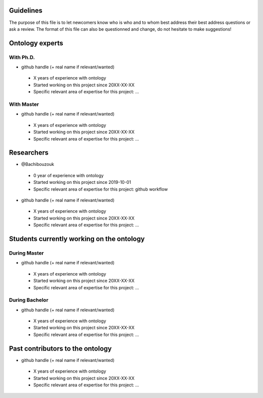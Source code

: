 Guidelines
==========

The purpose of this file is to let newcomers know who is who and to whom best address their
best address questions or ask a review. The format of this file can also be questionned and
change, do not hesitate to make suggestions!

Ontology experts
================
With Ph.D.
----------

* github handle (+ real name if relevant/wanted)

 * X years of experience with ontology
 * Started working on this project since 20XX-XX-XX
 * Specific relevant area of expertise for this project: ...


With Master
-----------

* github handle (+ real name if relevant/wanted)

 * X years of experience with ontology
 * Started working on this project since 20XX-XX-XX
 * Specific relevant area of expertise for this project: ...


Researchers
===========

* @Bachibouzouk

 * 0 year of experience with ontology
 * Started working on this project since 2019-10-01
 * Specific relevant area of expertise for this project: github workflow

* github handle (+ real name if relevant/wanted)

 * X years of experience with ontology
 * Started working on this project since 20XX-XX-XX
 * Specific relevant area of expertise for this project: ...



Students currently working on the ontology
==========================================
During Master
-------------

* github handle (+ real name if relevant/wanted)

 * X years of experience with ontology
 * Started working on this project since 20XX-XX-XX
 * Specific relevant area of expertise for this project: ...



During Bachelor
---------------

* github handle (+ real name if relevant/wanted)

 * X years of experience with ontology
 * Started working on this project since 20XX-XX-XX
 * Specific relevant area of expertise for this project: ...



Past contributors to the ontology
=================================

* github handle (+ real name if relevant/wanted)

 * X years of experience with ontology
 * Started working on this project since 20XX-XX-XX
 * Specific relevant area of expertise for this project: ...


